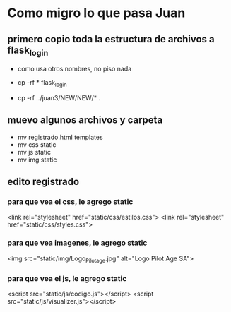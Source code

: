 * Como migro lo que pasa Juan

** primero copio toda la estructura de archivos a flask_login
   - como usa otros nombres, no piso nada

   - cp -rf * flask_login
   - cp -rf ../juan3/NEW/NEW/* .

** muevo algunos archivos y carpeta
   - mv registrado.html templates
   - mv css static
   - mv js static
   - mv img static


** edito registrado
*** para que vea el css, le agrego static
    <link rel="stylesheet" href="static/css/estilos.css">
    <link rel="stylesheet" href="static/css/styles.css">

*** para que vea imagenes, le agrego static
    <img src="static/img/Logo_Pilotage.jpg" alt="Logo Pilot Age SA">	

*** para que vea el js, le agrego static
    <script src="static/js/codigo.js"></script>
    <script src="static/js/visualizer.js"></script>
